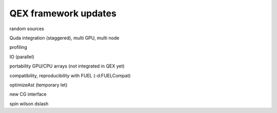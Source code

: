 QEX framework updates
=====================

random sources

Quda integration (staggered), multi GPU, multi node

profiling

IO (parallel)

portability GPU/CPU arrays (not integrated in QEX yet)

compatibility, reproducibility with FUEL (-d:FUELCompat)

optimizeAst (temporary let)

new CG interface

spin
wilson dslash
